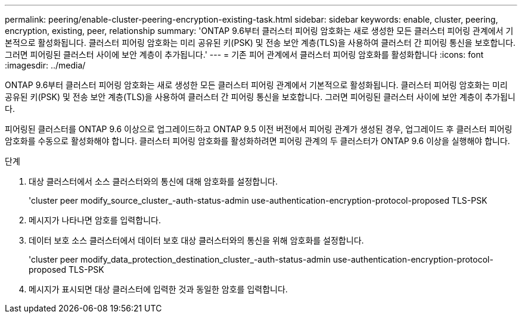 ---
permalink: peering/enable-cluster-peering-encryption-existing-task.html 
sidebar: sidebar 
keywords: enable, cluster, peering, encryption, existing, peer, relationship 
summary: 'ONTAP 9.6부터 클러스터 피어링 암호화는 새로 생성한 모든 클러스터 피어링 관계에서 기본적으로 활성화됩니다. 클러스터 피어링 암호화는 미리 공유된 키(PSK) 및 전송 보안 계층(TLS)을 사용하여 클러스터 간 피어링 통신을 보호합니다. 그러면 피어링된 클러스터 사이에 보안 계층이 추가됩니다.' 
---
= 기존 피어 관계에서 클러스터 피어링 암호화를 활성화합니다
:icons: font
:imagesdir: ../media/


[role="lead"]
ONTAP 9.6부터 클러스터 피어링 암호화는 새로 생성한 모든 클러스터 피어링 관계에서 기본적으로 활성화됩니다. 클러스터 피어링 암호화는 미리 공유된 키(PSK) 및 전송 보안 계층(TLS)을 사용하여 클러스터 간 피어링 통신을 보호합니다. 그러면 피어링된 클러스터 사이에 보안 계층이 추가됩니다.

피어링된 클러스터를 ONTAP 9.6 이상으로 업그레이드하고 ONTAP 9.5 이전 버전에서 피어링 관계가 생성된 경우, 업그레이드 후 클러스터 피어링 암호화를 수동으로 활성화해야 합니다. 클러스터 피어링 암호화를 활성화하려면 피어링 관계의 두 클러스터가 ONTAP 9.6 이상을 실행해야 합니다.

.단계
. 대상 클러스터에서 소스 클러스터와의 통신에 대해 암호화를 설정합니다.
+
'cluster peer modify_source_cluster_-auth-status-admin use-authentication-encryption-protocol-proposed TLS-PSK

. 메시지가 나타나면 암호를 입력합니다.
. 데이터 보호 소스 클러스터에서 데이터 보호 대상 클러스터와의 통신을 위해 암호화를 설정합니다.
+
'cluster peer modify_data_protection_destination_cluster_-auth-status-admin use-authentication-encryption-protocol-proposed TLS-PSK

. 메시지가 표시되면 대상 클러스터에 입력한 것과 동일한 암호를 입력합니다.

